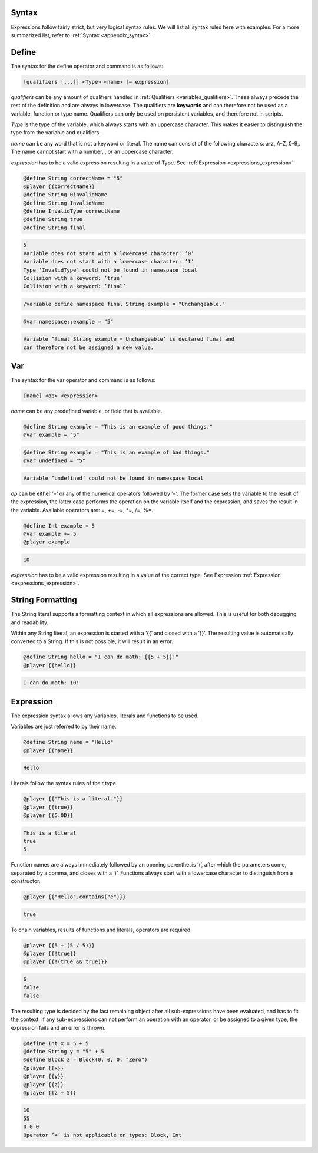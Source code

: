 Syntax
---------------------

Expressions follow fairly strict, but very logical syntax rules. We will list all syntax rules
here with examples. For a more summarized list, refer to :ref:`Syntax <appendix_syntax>`.

.. _expressions_define:

Define
----------------------

The syntax for the define operator and command is as follows:

.. code-block:: console

    [qualifiers [...]] <Type> <name> [= expression]

*qualifiers* can be any amount of qualifiers handled in :ref:`Qualifiers <variables_qualifiers>`. These always precede
the rest of the definition and are always in lowercase. The qualifiers are **keywords** and
can therefore not be used as a variable, function or type name. Qualifiers can only be
used on persistent variables, and therefore not in scripts.

*Type* is the type of the variable, which always starts with an uppercase character. This
makes it easier to distinguish the type from the variable and qualifiers.

*name* can be any word that is not a keyword or literal. The name can consist of the
following characters: a-z, A-Z, 0-9,. The name cannot start with a number, , or an
uppercase character.

*expression* has to be a valid expression resulting in a value of Type. See :ref:`Expression <expressions_expression>`

.. code-block:: python

    @define String correctName = "5"
    @player {{correctName}}
    @define String 0invalidName
    @define String InvalidName
    @define InvalidType correctName
    @define String true
    @define String final

.. code-block:: console

    5
    Variable does not start with a lowercase character: ’0’
    Variable does not start with a lowercase character: ’I’
    Type ’InvalidType’ could not be found in namespace local
    Collision with a keyword: ’true’
    Collision with a keyword: ’final’


.. code-block:: python

    /variable define namespace final String example = "Unchangeable."

.. code-block:: python

    @var namespace::example = "5"

.. code-block:: console

    Variable ’final String example = Unchangeable’ is declared final and
    can therefore not be assigned a new value.

.. _expressions_var:

Var
-----------------------

The syntax for the var operator and command is as follows:

.. code-block:: console

    [name] <op> <expression>

*name* can be any predefined variable, or field that is available.

.. code-block:: python

    @define String example = "This is an example of good things."
    @var example = "5"

.. code-block::  python

    @define String example = "This is an example of bad things."
    @var undefined = "5"

.. code-block:: console

    Variable ’undefined’ could not be found in namespace local

*op* can be either ’=’ or any of the numerical operators followed by ’=’. The former case
sets the variable to the result of the expression, the latter case performs the operation
on the variable itself and the expression, and saves the result in the variable. Available
operators are: =, \+=, -=, \*=, /=, %=.

.. code-block:: python

    @define Int example = 5
    @var example += 5
    @player example

.. code-block:: console

    10

*expression* has to be a valid expression resulting in a value of the correct type. See
Expression :ref:`Expression <expressions_expression>`.

.. _expressions_string_formatting:

String Formatting
---------------------------

The String literal supports a formatting context in which all expressions are allowed.
This is useful for both debugging and readability.

Within any String literal, an expression is started with a ’{{’ and closed with a ’}}’.
The resulting value is automatically converted to a String. If this is not possible, it will
result in an error.

.. code-block:: python

    @define String hello = "I can do math: {{5 + 5}}!"
    @player {{hello}}

.. code-block:: console

    I can do math: 10!

.. _expressions_expression:

Expression
----------------------------

The expression syntax allows any variables, literals and functions to be used.

Variables are just referred to by their name.

.. code-block:: python

    @define String name = "Hello"
    @player {{name}}

.. code-block:: console

    Hello

Literals follow the syntax rules of their type.

.. code-block:: python

    @player {{"This is a literal."}}
    @player {{true}}
    @player {{5.0D}}

.. code-block:: python

    This is a literal
    true
    5.

Function names are always immediately followed by an opening parenthesis ’(’, after
which the parameters come, separated by a comma, and closes with a ’)’. Functions
always start with a lowercase character to distinguish from a constructor.

.. code-block:: python

    @player {{"Hello".contains("e")}}

.. code-block:: console

    true

To chain variables, results of functions and literals, operators are required.

.. code-block:: 
        
    @player {{5 + (5 / 5)}}
    @player {{!true}}
    @player {{!(true && true)}}

.. code-block:: console

    6
    false
    false

The resulting type is decided by the last remaining object after all sub-expressions have
been evaluated, and has to fit the context. If any sub-expressions can not perform an 
operation with an operator, or be assigned to a given type, the expression fails and an
error is thrown.

.. code-block:: python

    @define Int x = 5 + 5
    @define String y = "5" + 5
    @define Block z = Block(0, 0, 0, "Zero")
    @player {{x}}
    @player {{y}}
    @player {{z}}
    @player {{z + 5}}

.. code-block:: console

    10
    55
    0 0 0
    Operator ’+’ is not applicable on types: Block, Int
